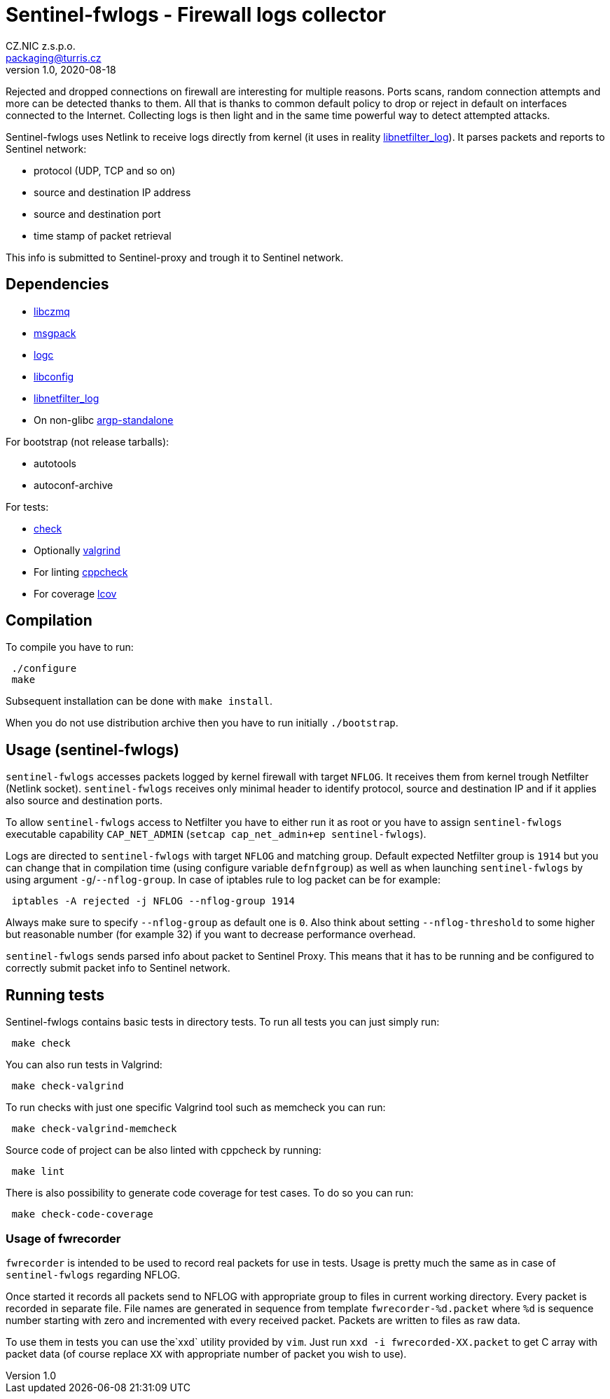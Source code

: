 = Sentinel-fwlogs - Firewall logs collector
CZ.NIC z.s.p.o. <packaging@turris.cz>
v1.0, 2020-08-18
:icons:

Rejected and dropped connections on firewall are interesting for multiple reasons.
Ports scans, random connection attempts and more can be detected thanks to them.
All that is thanks to common default policy to drop or reject in default on
interfaces connected to the Internet. Collecting logs is then light and in the
same time powerful way to detect attempted attacks.

Sentinel-fwlogs uses Netlink to receive logs directly from kernel (it uses in
reality
https://www.netfilter.org/projects/libnetfilter_log/index.html[libnetfilter_log]).
It parses packets and reports to Sentinel network:

* protocol (UDP, TCP and so on)
* source and destination IP address
* source and destination port
* time stamp of packet retrieval

This info is submitted to Sentinel-proxy and trough it to Sentinel network.


== Dependencies

* https://github.com/zeromq/libzmq[libczmq]
* https://github.com/msgpack/msgpack-c[msgpack]
* https://gitlab.nic.cz/turris/logc[logc]
* http://www.hyperrealm.com/libconfig/libconfig.html[libconfig]
* https://www.netfilter.org/projects/libnetfilter_log[libnetfilter_log]
* On non-glibc http://www.lysator.liu.se/~nisse/misc[argp-standalone]

For bootstrap (not release tarballs):

* autotools
* autoconf-archive

For tests:

* https://libcheck.github.io/check[check]
* Optionally http://www.valgrind.org[valgrind]
* For linting https://github.com/danmar/cppcheck[cppcheck]
* For coverage http://ltp.sourceforge.net/coverage/lcov.php[lcov]


== Compilation

To compile you have to run:

----
 ./configure
 make
----

Subsequent installation can be done with `make install`.

When you do not use distribution archive then you have to run initially
`./bootstrap`.


== Usage (sentinel-fwlogs)

`sentinel-fwlogs` accesses packets logged by kernel firewall with target `NFLOG`.
It receives them from kernel trough Netfilter (Netlink socket). `sentinel-fwlogs`
receives only minimal header to identify protocol, source and destination IP and
if it applies also source and destination ports.

To allow `sentinel-fwlogs` access to Netfilter you have to either run it as root
or you have to assign `sentinel-fwlogs` executable capability `CAP_NET_ADMIN`
(`setcap cap_net_admin+ep sentinel-fwlogs`).

Logs are directed to `sentinel-fwlogs` with target `NFLOG` and matching group.
Default expected Netfilter group is `1914` but you can change that in compilation
time (using configure variable `defnfgroup`) as well as when launching
`sentinel-fwlogs` by using argument ``-g``/``--nflog-group``. In case of iptables
rule to log packet can be for example:

----
 iptables -A rejected -j NFLOG --nflog-group 1914
----

Always make sure to specify `--nflog-group` as default one is `0`. Also think
about setting `--nflog-threshold` to some higher but reasonable number (for
example 32) if you want to decrease performance overhead.

`sentinel-fwlogs` sends parsed info about packet to Sentinel Proxy. This means
that it has to be running and be configured to correctly submit packet info to
Sentinel network.


== Running tests

Sentinel-fwlogs contains basic tests in directory tests. To run all tests you can just simply
run:

----
 make check
----

You can also run tests in Valgrind:

----
 make check-valgrind
----

To run checks with just one specific Valgrind tool such as memcheck you can run:

----
 make check-valgrind-memcheck
----

Source code of project can be also linted with cppcheck by running:

----
 make lint
----

There is also possibility to generate code coverage for test cases. To do so you
can run:

----
 make check-code-coverage
----

=== Usage of fwrecorder

`fwrecorder` is intended to be used to record real packets for use in tests. Usage
is pretty much the same as in case of `sentinel-fwlogs` regarding NFLOG.

Once started it records all packets send to NFLOG with appropriate group to files
in current working directory. Every packet is recorded in separate file. File
names are generated in sequence from template `fwrecorder-%d.packet` where `%d` is
sequence number starting with zero and incremented with every received packet.
Packets are written to files as raw data.

To use them in tests you can use  the`xxd` utility provided by `vim`. Just run
`xxd -i fwrecorded-XX.packet` to get C array with packet data (of course replace
`XX` with appropriate number of packet you wish to use).
